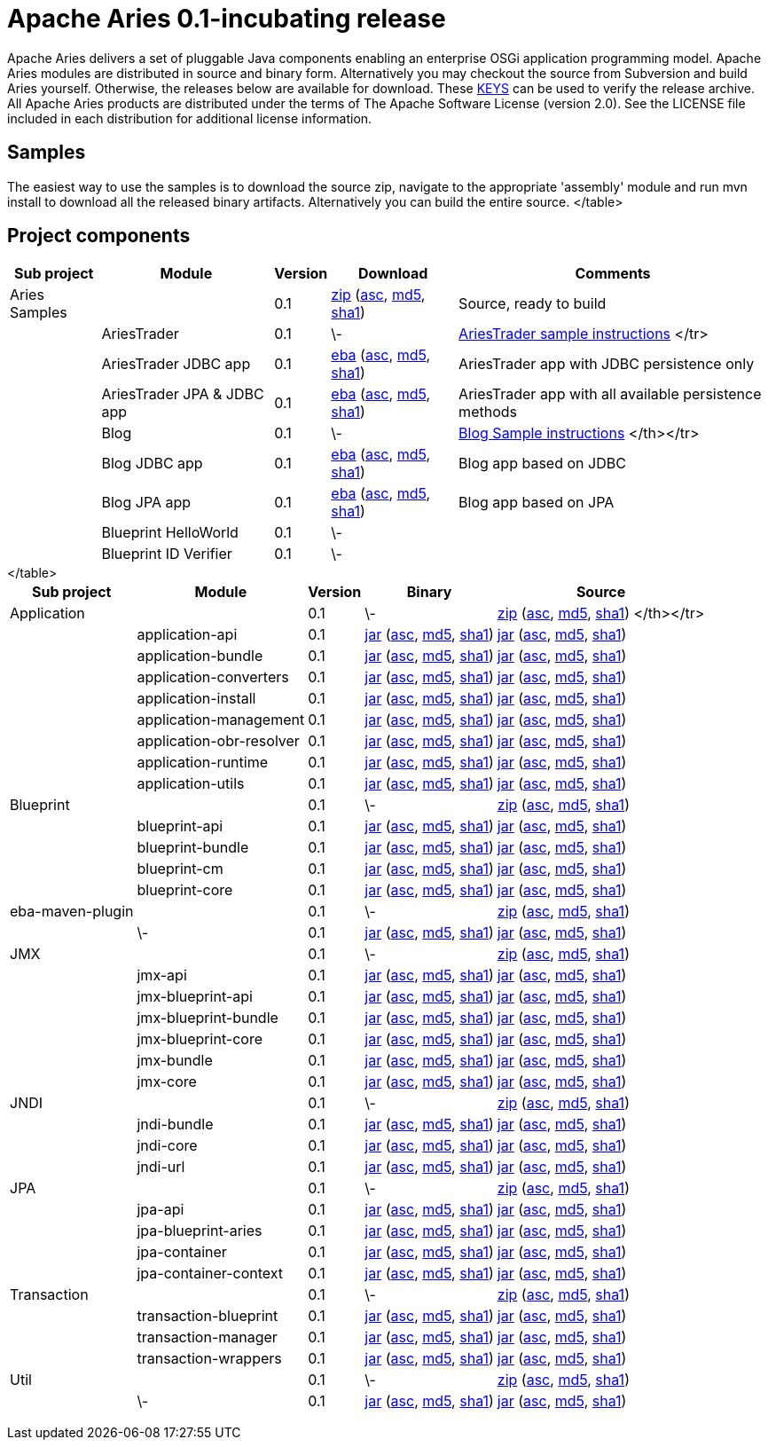 = Apache Aries 0.1-incubating release

Apache Aries delivers a set of pluggable Java components enabling an enterprise OSGi application programming model.
Apache Aries modules are distributed in source and binary form.
Alternatively you may checkout the source from Subversion and build Aries yourself.
Otherwise, the releases below are available for download.
These http://www.apache.org/dist/incubator/aries/KEYS[KEYS]  can be used to verify the release archive.
All Apache Aries products are distributed under the terms of The Apache Software License (version 2.0).
See the LICENSE file included in each distribution for additional license information.

== Samples

The easiest way to use the samples is to download the source zip, navigate to the appropriate 'assembly' module and run mvn install to download all the released  binary artifacts.
Alternatively you can build the entire source.+++<table class="confluenceTable">++++++<tr>++++++<th class="confluenceTh">+++Sub project+++</th>++++++<th class="confluenceTh">+++Module+++</th>++++++<th class="confluenceTh">+++Version+++</th>++++++<th class="confluenceTh">+++Download+++</th>++++++<th class="confluenceTh">+++Comments+++</th>++++++</tr>+++
+++<tr>++++++<td class="confluenceTd">+++Aries Samples+++</td>++++++<td class="confluenceTd">++++++</td>++++++<td class="confluenceTd">+++0.1+++</td>++++++<td class="confluenceTd">++++++<a href="http://archive.apache.org/dist/incubator/aries/samples-0.1-incubating-source-release.zip">+++zip+++</a>+++ (+++<a href="http://archive.apache.org/dist/incubator/aries/samples-0.1-incubating-source-release.zip.asc">+++asc+++</a>+++, +++<a href="http://archive.apache.org/dist/incubator/aries/samples-0.1-incubating-source-release.zip.md5">+++md5+++</a>+++, +++<a href="http://archive.apache.org/dist/incubator/aries/samples-0.1-incubating-source-release.zip.sha1">+++sha1+++</a>+++)+++</td>++++++<td class="confluenceTd">+++Source, ready to build+++</td>++++++</tr>+++
+++<tr>++++++<td class="confluenceTd">++++++</td>++++++<td class="confluenceTd">+++AriesTrader+++</td>++++++<td class="confluenceTd">+++0.1+++</td>++++++<td class="confluenceTd">+++\-+++</td>++++++<td class="confluenceTd">++++++<a href="/downloads/archived-releases/0.1-incubating/ariestrader-0.1-incubating.html">+++AriesTrader sample instructions+++</a>+++
</tr>
+++<tr>++++++<td class="confluenceTd">++++++</td>++++++<td class="confluenceTd">+++AriesTrader JDBC app+++</td>++++++<td class="confluenceTd">+++0.1+++</td>++++++<td class="confluenceTd">++++++<a href="http://archive.apache.org/dist/incubator/aries/org.apache.aries.samples.ariestrader.jdbc-0.1-incubating.eba">+++eba+++</a>+++ (+++<a href="http://archive.apache.org/dist/incubator/aries/org.apache.aries.samples.ariestrader.jdbc-0.1-incubating.eba.asc">+++asc+++</a>+++, +++<a href="http://archive.apache.org/dist/incubator/aries/org.apache.aries.samples.ariestrader.jdbc-0.1-incubating.eba.md5">+++md5+++</a>+++, +++<a href="http://archive.apache.org/dist/incubator/aries/org.apache.aries.samples.ariestrader.jdbc-0.1-incubating.eba.sha1">+++sha1+++</a>+++)+++</td>++++++<td class="confluenceTd">+++AriesTrader app with JDBC persistence only+++</td>++++++</tr>+++
+++<tr>++++++<td class="confluenceTd">++++++</td>++++++<td class="confluenceTd">+++AriesTrader JPA & JDBC app+++</td>++++++<td class="confluenceTd">+++0.1+++</td>++++++<td class="confluenceTd">++++++<a href="http://archive.apache.org/dist/incubator/aries/org.apache.aries.samples.ariestrader.all-0.1-incubating.eba">+++eba+++</a>+++ (+++<a href="http://archive.apache.org/dist/incubator/aries/org.apache.aries.samples.ariestrader.all-0.1-incubating.eba.asc">+++asc+++</a>+++, +++<a href="http://archive.apache.org/dist/incubator/aries/org.apache.aries.samples.ariestrader.all-0.1-incubating.eba.md5">+++md5+++</a>+++, +++<a href="http://archive.apache.org/dist/incubator/aries/org.apache.aries.samples.ariestrader.all-0.1-incubating.eba.sha1">+++sha1+++</a>+++)+++</td>++++++<td class="confluenceTd">+++AriesTrader app with all available persistence methods+++</td>++++++</tr>+++
+++<tr>++++++<td class="confluenceTd">++++++</td>++++++<td class="confluenceTd">+++Blog+++</td>++++++<td class="confluenceTd">+++0.1+++</td>++++++<td class="confluenceTd">+++\-+++</td>++++++<td class="confluenceTd">++++++<a href="/downloads/archived-releases/0.1-incubating/blogsample-0.1-incubating.html">+++Blog Sample instructions+++</a>+++
 </th></tr>
+++<tr>++++++<td class="confluenceTd">++++++</td>++++++<td class="confluenceTd">+++Blog JDBC app+++</td>++++++<td class="confluenceTd">+++0.1+++</td>++++++<td class="confluenceTd">++++++<a href="http://archive.apache.org/dist/incubator/aries/org.apache.aries.samples.blog.jdbc.eba-0.1-incubating.eba">+++eba+++</a>+++ (+++<a href="http://archive.apache.org/dist/incubator/aries/org.apache.aries.samples.blog.jdbc.eba-0.1-incubating.eba.asc">+++asc+++</a>+++, +++<a href="http://archive.apache.org/dist/incubator/aries/org.apache.aries.samples.blog.jdbc.eba-0.1-incubating.eba.md5">+++md5+++</a>+++, +++<a href="http://archive.apache.org/dist/incubator/aries/org.apache.aries.samples.blog.jdbc.eba-0.1-incubating.eba.sha1">+++sha1+++</a>+++)+++</td>++++++<td class="confluenceTd">+++Blog app based on JDBC+++</td>++++++</tr>+++
+++<tr>++++++<td class="confluenceTd">++++++</td>++++++<td class="confluenceTd">+++Blog JPA app+++</td>++++++<td class="confluenceTd">+++0.1+++</td>++++++<td class="confluenceTd">++++++<a href="http://archive.apache.org/dist/incubator/aries/org.apache.aries.samples.blog.jpa.eba-0.1-incubating.eba">+++eba+++</a>+++ (+++<a href="http://archive.apache.org/dist/incubator/aries/org.apache.aries.samples.blog.jpa.eba-0.1-incubating.eba.asc">+++asc+++</a>+++, +++<a href="http://archive.apache.org/dist/incubator/aries/org.apache.aries.samples.blog.jpa.eba-0.1-incubating.eba.md5">+++md5+++</a>+++, +++<a href="http://archive.apache.org/dist/incubator/aries/org.apache.aries.samples.blog.jpa.eba-0.1-incubating.eba.sha1">+++sha1+++</a>+++)+++</td>++++++<td class="confluenceTd">+++Blog app based on JPA+++</td>++++++</tr>+++
+++<tr>++++++<td class="confluenceTd">++++++</td>++++++<td class="confluenceTd">+++Blueprint HelloWorld+++</td>++++++<td class="confluenceTd">+++0.1+++</td>++++++<td class="confluenceTd">+++\-+++</td>++++++<td class="confluenceTd">++++++</td>++++++</tr>+++
+++<tr>++++++<td class="confluenceTd">++++++</td>++++++<td class="confluenceTd">+++Blueprint ID Verifier+++</td>++++++<td class="confluenceTd">+++0.1+++</td>++++++<td class="confluenceTd">+++\-+++</td>++++++<td class="confluenceTd">++++++</td>++++++</tr>+++
</table>

== Project components

+++<table class="confluenceTable">++++++<tr>++++++<th class="confluenceTh">+++Sub project+++</th>++++++<th class="confluenceTh">+++Module+++</th>++++++<th class="confluenceTh">+++Version+++</th>++++++<th class="confluenceTh">+++Binary+++</th>++++++<th class="confluenceTh">+++Source+++</th>++++++</tr>+++
+++<tr>++++++<td class="confluenceTd">+++Application+++</td>++++++<td class="confluenceTd">++++++</td>++++++<td class="confluenceTd">+++0.1+++</td>++++++<td class="confluenceTd">+++\-+++</td>++++++<td class="confluenceTd">++++++<a href="http://archive.apache.org/dist/incubator/aries/application-0.1-incubating-source-release.zip">+++zip+++</a>+++ (+++<a href="http://archive.apache.org/dist/incubator/aries/application-0.1-incubating-source-release.zip.asc">+++asc+++</a>+++, +++<a href="http://archive.apache.org/dist/incubator/aries/application-0.1-incubating-source-release.zip.md5">+++md5+++</a>+++, +++<a href="http://archive.apache.org/dist/incubator/aries/application-0.1-incubating-source-release.zip.sha1">+++sha1+++</a>+++)
</th></tr>
+++<tr>++++++<td class="confluenceTd">++++++</td>++++++<td class="confluenceTd">+++application-api+++</td>++++++<td class="confluenceTd">+++0.1+++</td>++++++<td class="confluenceTd">++++++<a href="http://archive.apache.org/dist/incubator/aries/org.apache.aries.application.api-0.1-incubating.jar">+++jar+++</a>+++ (+++<a href="http://archive.apache.org/dist/incubator/aries/org.apache.aries.application.api-0.1-incubating.jar.asc">+++asc+++</a>+++, +++<a href="http://archive.apache.org/dist/incubator/aries/org.apache.aries.application.api-0.1-incubating.jar.md5">+++md5+++</a>+++, +++<a href="http://archive.apache.org/dist/incubator/aries/org.apache.aries.application.api-0.1-incubating.jar.sha1">+++sha1+++</a>+++)+++</td>++++++<td class="confluenceTd">++++++<a href="http://archive.apache.org/dist/incubator/aries/org.apache.aries.application.api-0.1-incubating-sources.jar">+++jar+++</a>+++ (+++<a href="http://archive.apache.org/dist/incubator/aries/org.apache.aries.application.api-0.1-incubating-sources.jar.asc">+++asc+++</a>+++, +++<a href="http://archive.apache.org/dist/incubator/aries/org.apache.aries.application.api-0.1-incubating-sources.jar.md5">+++md5+++</a>+++, +++<a href="http://archive.apache.org/dist/incubator/aries/org.apache.aries.application.api-0.1-incubating-sources.jar.sha1">+++sha1+++</a>+++)+++</td>++++++</tr>+++
+++<tr>++++++<td class="confluenceTd">++++++</td>++++++<td class="confluenceTd">+++application-bundle+++</td>++++++<td class="confluenceTd">+++0.1+++</td>++++++<td class="confluenceTd">++++++<a href="http://archive.apache.org/dist/incubator/aries/org.apache.aries.application-0.1-incubating.jar">+++jar+++</a>+++ (+++<a href="http://archive.apache.org/dist/incubator/aries/org.apache.aries.application-0.1-incubating.jar.asc">+++asc+++</a>+++, +++<a href="http://archive.apache.org/dist/incubator/aries/org.apache.aries.application-0.1-incubating.jar.md5">+++md5+++</a>+++, +++<a href="http://archive.apache.org/dist/incubator/aries/org.apache.aries.application-0.1-incubating.jar.sha1">+++sha1+++</a>+++)+++</td>++++++<td class="confluenceTd">++++++<a href="http://archive.apache.org/dist/incubator/aries/org.apache.aries.application-0.1-incubating-sources.jar">+++jar+++</a>+++ (+++<a href="http://archive.apache.org/dist/incubator/aries/org.apache.aries.application-0.1-incubating-sources.jar.asc">+++asc+++</a>+++, +++<a href="http://archive.apache.org/dist/incubator/aries/org.apache.aries.application-0.1-incubating-sources.jar.md5">+++md5+++</a>+++, +++<a href="http://archive.apache.org/dist/incubator/aries/org.apache.aries.application-0.1-incubating-sources.jar.sha1">+++sha1+++</a>+++)+++</td>++++++</tr>+++
+++<tr>++++++<td class="confluenceTd">++++++</td>++++++<td class="confluenceTd">+++application-converters+++</td>++++++<td class="confluenceTd">+++0.1+++</td>++++++<td class="confluenceTd">++++++<a href="http://archive.apache.org/dist/incubator/aries/org.apache.aries.application.converters-0.1-incubating.jar">+++jar+++</a>+++ (+++<a href="http://archive.apache.org/dist/incubator/aries/org.apache.aries.application.converters-0.1-incubating.jar.asc">+++asc+++</a>+++, +++<a href="http://archive.apache.org/dist/incubator/aries/org.apache.aries.application.converters-0.1-incubating.jar.md5">+++md5+++</a>+++, +++<a href="http://archive.apache.org/dist/incubator/aries/org.apache.aries.application.converters-0.1-incubating.jar.sha1">+++sha1+++</a>+++)+++</td>++++++<td class="confluenceTd">++++++<a href="http://archive.apache.org/dist/incubator/aries/org.apache.aries.application.converters-0.1-incubating-sources.jar">+++jar+++</a>+++ (+++<a href="http://archive.apache.org/dist/incubator/aries/org.apache.aries.application.converters-0.1-incubating-sources.jar.asc">+++asc+++</a>+++, +++<a href="http://archive.apache.org/dist/incubator/aries/org.apache.aries.application.converters-0.1-incubating-sources.jar.md5">+++md5+++</a>+++, +++<a href="http://archive.apache.org/dist/incubator/aries/org.apache.aries.application.converters-0.1-incubating-sources.jar.sha1">+++sha1+++</a>+++)+++</td>++++++</tr>+++
+++<tr>++++++<td class="confluenceTd">++++++</td>++++++<td class="confluenceTd">+++application-install+++</td>++++++<td class="confluenceTd">+++0.1+++</td>++++++<td class="confluenceTd">++++++<a href="http://archive.apache.org/dist/incubator/aries/org.apache.aries.application.install-0.1-incubating.jar">+++jar+++</a>+++ (+++<a href="http://archive.apache.org/dist/incubator/aries/org.apache.aries.application.install-0.1-incubating.jar.asc">+++asc+++</a>+++, +++<a href="http://archive.apache.org/dist/incubator/aries/org.apache.aries.application.install-0.1-incubating.jar.md5">+++md5+++</a>+++, +++<a href="http://archive.apache.org/dist/incubator/aries/org.apache.aries.application.install-0.1-incubating.jar.sha1">+++sha1+++</a>+++)+++</td>++++++<td class="confluenceTd">++++++<a href="http://archive.apache.org/dist/incubator/aries/org.apache.aries.application.install-0.1-incubating-sources.jar">+++jar+++</a>+++ (+++<a href="http://archive.apache.org/dist/incubator/aries/org.apache.aries.application.install-0.1-incubating-sources.jar.asc">+++asc+++</a>+++, +++<a href="http://archive.apache.org/dist/incubator/aries/org.apache.aries.application.install-0.1-incubating-sources.jar.md5">+++md5+++</a>+++, +++<a href="http://archive.apache.org/dist/incubator/aries/org.apache.aries.application.install-0.1-incubating-sources.jar.sha1">+++sha1+++</a>+++)+++</td>++++++</tr>+++
+++<tr>++++++<td class="confluenceTd">++++++</td>++++++<td class="confluenceTd">+++application-management+++</td>++++++<td class="confluenceTd">+++0.1+++</td>++++++<td class="confluenceTd">++++++<a href="http://archive.apache.org/dist/incubator/aries/org.apache.aries.application.management-0.1-incubating.jar">+++jar+++</a>+++ (+++<a href="http://archive.apache.org/dist/incubator/aries/org.apache.aries.application.management-0.1-incubating.jar.asc">+++asc+++</a>+++, +++<a href="http://archive.apache.org/dist/incubator/aries/org.apache.aries.application.management-0.1-incubating.jar.md5">+++md5+++</a>+++, +++<a href="http://archive.apache.org/dist/incubator/aries/org.apache.aries.application.management-0.1-incubating.jar.sha1">+++sha1+++</a>+++)+++</td>++++++<td class="confluenceTd">++++++<a href="http://archive.apache.org/dist/incubator/aries/org.apache.aries.application.management-0.1-incubating-sources.jar">+++jar+++</a>+++ (+++<a href="http://archive.apache.org/dist/incubator/aries/org.apache.aries.application.management-0.1-incubating-sources.jar.asc">+++asc+++</a>+++, +++<a href="http://archive.apache.org/dist/incubator/aries/org.apache.aries.application.management-0.1-incubating-sources.jar.md5">+++md5+++</a>+++, +++<a href="http://archive.apache.org/dist/incubator/aries/org.apache.aries.application.management-0.1-incubating-sources.jar.sha1">+++sha1+++</a>+++)+++</td>++++++</tr>+++
+++<tr>++++++<td class="confluenceTd">++++++</td>++++++<td class="confluenceTd">+++application-obr-resolver+++</td>++++++<td class="confluenceTd">+++0.1+++</td>++++++<td class="confluenceTd">++++++<a href="http://archive.apache.org/dist/incubator/aries/org.apache.aries.application.resolver.obr-0.1-incubating.jar">+++jar+++</a>+++ (+++<a href="http://archive.apache.org/dist/incubator/aries/org.apache.aries.application.resolver.obr-0.1-incubating.jar.asc">+++asc+++</a>+++, +++<a href="http://archive.apache.org/dist/incubator/aries/org.apache.aries.application.resolver.obr-0.1-incubating.jar.md5">+++md5+++</a>+++, +++<a href="http://archive.apache.org/dist/incubator/aries/org.apache.aries.application.resolver.obr-0.1-incubating.jar.sha1">+++sha1+++</a>+++)+++</td>++++++<td class="confluenceTd">++++++<a href="http://archive.apache.org/dist/incubator/aries/org.apache.aries.application.resolver.obr-0.1-incubating-sources.jar">+++jar+++</a>+++ (+++<a href="http://archive.apache.org/dist/incubator/aries/org.apache.aries.application.resolver.obr-0.1-incubating-sources.jar.asc">+++asc+++</a>+++, +++<a href="http://archive.apache.org/dist/incubator/aries/org.apache.aries.application.resolver.obr-0.1-incubating-sources.jar.md5">+++md5+++</a>+++, +++<a href="http://archive.apache.org/dist/incubator/aries/org.apache.aries.application.resolver.obr-0.1-incubating-sources.jar.sha1">+++sha1+++</a>+++)+++</td>++++++</tr>+++
+++<tr>++++++<td class="confluenceTd">++++++</td>++++++<td class="confluenceTd">+++application-runtime+++</td>++++++<td class="confluenceTd">+++0.1+++</td>++++++<td class="confluenceTd">++++++<a href="http://archive.apache.org/dist/incubator/aries/org.apache.aries.application.runtime-0.1-incubating.jar">+++jar+++</a>+++ (+++<a href="http://archive.apache.org/dist/incubator/aries/org.apache.aries.application.runtime-0.1-incubating.jar.asc">+++asc+++</a>+++, +++<a href="http://archive.apache.org/dist/incubator/aries/org.apache.aries.application.runtime-0.1-incubating.jar.md5">+++md5+++</a>+++, +++<a href="http://archive.apache.org/dist/incubator/aries/org.apache.aries.application.runtime-0.1-incubating.jar.sha1">+++sha1+++</a>+++)+++</td>++++++<td class="confluenceTd">++++++<a href="http://archive.apache.org/dist/incubator/aries/org.apache.aries.application.runtime-0.1-incubating-sources.jar">+++jar+++</a>+++ (+++<a href="http://archive.apache.org/dist/incubator/aries/org.apache.aries.application.runtime-0.1-incubating-sources.jar.asc">+++asc+++</a>+++, +++<a href="http://archive.apache.org/dist/incubator/aries/org.apache.aries.application.runtime-0.1-incubating-sources.jar.md5">+++md5+++</a>+++, +++<a href="http://archive.apache.org/dist/incubator/aries/org.apache.aries.application.runtime-0.1-incubating-sources.jar.sha1">+++sha1+++</a>+++)+++</td>++++++</tr>+++
+++<tr>++++++<td class="confluenceTd">++++++</td>++++++<td class="confluenceTd">+++application-utils+++</td>++++++<td class="confluenceTd">+++0.1+++</td>++++++<td class="confluenceTd">++++++<a href="http://archive.apache.org/dist/incubator/aries/org.apache.aries.application.utils-0.1-incubating.jar">+++jar+++</a>+++ (+++<a href="http://archive.apache.org/dist/incubator/aries/org.apache.aries.application.utils-0.1-incubating.jar.asc">+++asc+++</a>+++, +++<a href="http://archive.apache.org/dist/incubator/aries/org.apache.aries.application.utils-0.1-incubating.jar.md5">+++md5+++</a>+++, +++<a href="http://archive.apache.org/dist/incubator/aries/org.apache.aries.application.utils-0.1-incubating.jar.sha1">+++sha1+++</a>+++)+++</td>++++++<td class="confluenceTd">++++++<a href="http://archive.apache.org/dist/incubator/aries/org.apache.aries.application.utils-0.1-incubating-sources.jar">+++jar+++</a>+++ (+++<a href="http://archive.apache.org/dist/incubator/aries/org.apache.aries.application.utils-0.1-incubating-sources.jar.asc">+++asc+++</a>+++, +++<a href="http://archive.apache.org/dist/incubator/aries/org.apache.aries.application.utils-0.1-incubating-sources.jar.md5">+++md5+++</a>+++, +++<a href="http://archive.apache.org/dist/incubator/aries/org.apache.aries.application.utils-0.1-incubating-sources.jar.sha1">+++sha1+++</a>+++)+++</td>++++++</tr>+++
+++<tr>++++++<td class="confluenceTd">+++Blueprint+++</td>++++++<td class="confluenceTd">++++++</td>++++++<td class="confluenceTd">+++0.1+++</td>++++++<td class="confluenceTd">+++\-+++</td>++++++<td class="confluenceTd">++++++<a href="http://archive.apache.org/dist/incubator/aries/blueprint-0.1-incubating-source-release.zip">+++zip+++</a>+++ (+++<a href="http://archive.apache.org/dist/incubator/aries/blueprint-0.1-incubating-source-release.zip.asc">+++asc+++</a>+++, +++<a href="http://archive.apache.org/dist/incubator/aries/blueprint-0.1-incubating-source-release.zip.md5">+++md5+++</a>+++, +++<a href="http://archive.apache.org/dist/incubator/aries/blueprint-0.1-incubating-source-release.zip.sha1">+++sha1+++</a>+++)+++</td>++++++</tr>+++
+++<tr>++++++<td class="confluenceTd">++++++</td>++++++<td class="confluenceTd">+++blueprint-api+++</td>++++++<td class="confluenceTd">+++0.1+++</td>++++++<td class="confluenceTd">++++++<a href="http://archive.apache.org/dist/incubator/aries/org.apache.aries.blueprint.api-0.1-incubating.jar">+++jar+++</a>+++ (+++<a href="http://archive.apache.org/dist/incubator/aries/org.apache.aries.blueprint.api-0.1-incubating.jar.asc">+++asc+++</a>+++, +++<a href="http://archive.apache.org/dist/incubator/aries/org.apache.aries.blueprint.api-0.1-incubating.jar.md5">+++md5+++</a>+++, +++<a href="http://archive.apache.org/dist/incubator/aries/org.apache.aries.blueprint.api-0.1-incubating.jar.sha1">+++sha1+++</a>+++)+++</td>++++++<td class="confluenceTd">++++++<a href="http://archive.apache.org/dist/incubator/aries/org.apache.aries.blueprint.api-0.1-incubating-sources.jar">+++jar+++</a>+++ (+++<a href="http://archive.apache.org/dist/incubator/aries/org.apache.aries.blueprint.api-0.1-incubating-sources.jar.asc">+++asc+++</a>+++, +++<a href="http://archive.apache.org/dist/incubator/aries/org.apache.aries.blueprint.api-0.1-incubating-sources.jar.md5">+++md5+++</a>+++, +++<a href="http://archive.apache.org/dist/incubator/aries/org.apache.aries.blueprint.api-0.1-incubating-sources.jar.sha1">+++sha1+++</a>+++)+++</td>++++++</tr>+++
+++<tr>++++++<td class="confluenceTd">++++++</td>++++++<td class="confluenceTd">+++blueprint-bundle+++</td>++++++<td class="confluenceTd">+++0.1+++</td>++++++<td class="confluenceTd">++++++<a href="http://archive.apache.org/dist/incubator/aries/org.apache.aries.blueprint-0.1-incubating.jar">+++jar+++</a>+++ (+++<a href="http://archive.apache.org/dist/incubator/aries/org.apache.aries.blueprint-0.1-incubating.jar.asc">+++asc+++</a>+++, +++<a href="http://archive.apache.org/dist/incubator/aries/org.apache.aries.blueprint-0.1-incubating.jar.md5">+++md5+++</a>+++, +++<a href="http://archive.apache.org/dist/incubator/aries/org.apache.aries.blueprint-0.1-incubating.jar.sha1">+++sha1+++</a>+++)+++</td>++++++<td class="confluenceTd">++++++<a href="http://archive.apache.org/dist/incubator/aries/org.apache.aries.blueprint-0.1-incubating-sources.jar">+++jar+++</a>+++ (+++<a href="http://archive.apache.org/dist/incubator/aries/org.apache.aries.blueprint-0.1-incubating-sources.jar.asc">+++asc+++</a>+++, +++<a href="http://archive.apache.org/dist/incubator/aries/org.apache.aries.blueprint-0.1-incubating-sources.jar.md5">+++md5+++</a>+++, +++<a href="http://archive.apache.org/dist/incubator/aries/org.apache.aries.blueprint-0.1-incubating-sources.jar.sha1">+++sha1+++</a>+++)+++</td>++++++</tr>+++
+++<tr>++++++<td class="confluenceTd">++++++</td>++++++<td class="confluenceTd">+++blueprint-cm+++</td>++++++<td class="confluenceTd">+++0.1+++</td>++++++<td class="confluenceTd">++++++<a href="http://archive.apache.org/dist/incubator/aries/org.apache.aries.blueprint.cm-0.1-incubating.jar">+++jar+++</a>+++ (+++<a href="http://archive.apache.org/dist/incubator/aries/org.apache.aries.blueprint.cm-0.1-incubating.jar.asc">+++asc+++</a>+++, +++<a href="http://archive.apache.org/dist/incubator/aries/org.apache.aries.blueprint.cm-0.1-incubating.jar.md5">+++md5+++</a>+++, +++<a href="http://archive.apache.org/dist/incubator/aries/org.apache.aries.blueprint.cm-0.1-incubating.jar.sha1">+++sha1+++</a>+++)+++</td>++++++<td class="confluenceTd">++++++<a href="http://archive.apache.org/dist/incubator/aries/org.apache.aries.blueprint.cm-0.1-incubating-sources.jar">+++jar+++</a>+++ (+++<a href="http://archive.apache.org/dist/incubator/aries/org.apache.aries.blueprint.cm-0.1-incubating-sources.jar.asc">+++asc+++</a>+++, +++<a href="http://archive.apache.org/dist/incubator/aries/org.apache.aries.blueprint.cm-0.1-incubating-sources.jar.md5">+++md5+++</a>+++, +++<a href="http://archive.apache.org/dist/incubator/aries/org.apache.aries.blueprint.cm-0.1-incubating-sources.jar.sha1">+++sha1+++</a>+++)+++</td>++++++</tr>+++
+++<tr>++++++<td class="confluenceTd">++++++</td>++++++<td class="confluenceTd">+++blueprint-core+++</td>++++++<td class="confluenceTd">+++0.1+++</td>++++++<td class="confluenceTd">++++++<a href="http://archive.apache.org/dist/incubator/aries/org.apache.aries.blueprint.core-0.1-incubating.jar">+++jar+++</a>+++ (+++<a href="http://archive.apache.org/dist/incubator/aries/org.apache.aries.blueprint.core-0.1-incubating.jar.asc">+++asc+++</a>+++, +++<a href="http://archive.apache.org/dist/incubator/aries/org.apache.aries.blueprint.core-0.1-incubating.jar.md5">+++md5+++</a>+++, +++<a href="http://archive.apache.org/dist/incubator/aries/org.apache.aries.blueprint.core-0.1-incubating.jar.sha1">+++sha1+++</a>+++)+++</td>++++++<td class="confluenceTd">++++++<a href="http://archive.apache.org/dist/incubator/aries/org.apache.aries.blueprint.core-0.1-incubating-sources.jar">+++jar+++</a>+++ (+++<a href="http://archive.apache.org/dist/incubator/aries/org.apache.aries.blueprint.core-0.1-incubating-sources.jar.asc">+++asc+++</a>+++, +++<a href="http://archive.apache.org/dist/incubator/aries/org.apache.aries.blueprint.core-0.1-incubating-sources.jar.md5">+++md5+++</a>+++, +++<a href="http://archive.apache.org/dist/incubator/aries/org.apache.aries.blueprint.core-0.1-incubating-sources.jar.sha1">+++sha1+++</a>+++)+++</td>++++++</tr>+++
+++<tr>++++++<td class="confluenceTd">+++eba-maven-plugin+++</td>++++++<td class="confluenceTd">++++++</td>++++++<td class="confluenceTd">+++0.1+++</td>++++++<td class="confluenceTd">+++\-+++</td>++++++<td class="confluenceTd">++++++<a href="http://archive.apache.org/dist/incubator/aries/eba-maven-plugin-0.1-incubating-source-release.zip">+++zip+++</a>+++ (+++<a href="http://archive.apache.org/dist/incubator/aries/eba-maven-plugin-0.1-incubating-source-release.zip.asc">+++asc+++</a>+++, +++<a href="http://archive.apache.org/dist/incubator/aries/eba-maven-plugin-0.1-incubating-source-release.zip.md5">+++md5+++</a>+++, +++<a href="http://archive.apache.org/dist/incubator/aries/eba-maven-plugin-0.1-incubating-source-release.zip.sha1">+++sha1+++</a>+++)+++</td>++++++</tr>+++
+++<tr>++++++<td class="confluenceTd">++++++</td>++++++<td class="confluenceTd">+++\-+++</td>++++++<td class="confluenceTd">+++0.1+++</td>++++++<td class="confluenceTd">++++++<a href="http://archive.apache.org/dist/incubator/aries/eba-maven-plugin-0.1-incubating.jar">+++jar+++</a>+++ (+++<a href="http://archive.apache.org/dist/incubator/aries/eba-maven-plugin-0.1-incubating.jar.asc">+++asc+++</a>+++, +++<a href="http://archive.apache.org/dist/incubator/aries/eba-maven-plugin-0.1-incubating.jar.md5">+++md5+++</a>+++, +++<a href="http://archive.apache.org/dist/incubator/aries/eba-maven-plugin-0.1-incubating.jar.sha1">+++sha1+++</a>+++)+++</td>++++++<td class="confluenceTd">++++++<a href="http://archive.apache.org/dist/incubator/aries/eba-maven-plugin-0.1-incubating-sources.jar">+++jar+++</a>+++ (+++<a href="http://archive.apache.org/dist/incubator/aries/eba-maven-plugin-0.1-incubating-sources.jar.asc">+++asc+++</a>+++, +++<a href="http://archive.apache.org/dist/incubator/aries/eba-maven-plugin-0.1-incubating-sources.jar.md5">+++md5+++</a>+++, +++<a href="http://archive.apache.org/dist/incubator/aries/eba-maven-plugin-0.1-incubating-sources.jar.sha1">+++sha1+++</a>+++)+++</td>++++++</tr>+++
+++<tr>++++++<td class="confluenceTd">+++JMX+++</td>++++++<td class="confluenceTd">++++++</td>++++++<td class="confluenceTd">+++0.1+++</td>++++++<td class="confluenceTd">+++\-+++</td>++++++<td class="confluenceTd">++++++<a href="http://archive.apache.org/dist/incubator/aries/jmx-0.1-incubating-source-release.zip">+++zip+++</a>+++ (+++<a href="http://archive.apache.org/dist/incubator/aries/jmx-0.1-incubating-source-release.zip.asc">+++asc+++</a>+++, +++<a href="http://archive.apache.org/dist/incubator/aries/jmx-0.1-incubating-source-release.zip.md5">+++md5+++</a>+++, +++<a href="http://archive.apache.org/dist/incubator/aries/jmx-0.1-incubating-source-release.zip.sha1">+++sha1+++</a>+++)+++</td>++++++</tr>+++
+++<tr>++++++<td class="confluenceTd">++++++</td>++++++<td class="confluenceTd">+++jmx-api+++</td>++++++<td class="confluenceTd">+++0.1+++</td>++++++<td class="confluenceTd">++++++<a href="http://archive.apache.org/dist/incubator/aries/org.apache.aries.jmx.api-0.1-incubating.jar">+++jar+++</a>+++ (+++<a href="http://archive.apache.org/dist/incubator/aries/org.apache.aries.jmx.api-0.1-incubating.jar.asc">+++asc+++</a>+++, +++<a href="http://archive.apache.org/dist/incubator/aries/org.apache.aries.jmx.api-0.1-incubating.jar.md5">+++md5+++</a>+++, +++<a href="http://archive.apache.org/dist/incubator/aries/org.apache.aries.jmx.api-0.1-incubating.jar.sha1">+++sha1+++</a>+++)+++</td>++++++<td class="confluenceTd">++++++<a href="http://archive.apache.org/dist/incubator/aries/org.apache.aries.jmx.api-0.1-incubating-sources.jar">+++jar+++</a>+++ (+++<a href="http://archive.apache.org/dist/incubator/aries/org.apache.aries.jmx.api-0.1-incubating-sources.jar.asc">+++asc+++</a>+++, +++<a href="http://archive.apache.org/dist/incubator/aries/org.apache.aries.jmx.api-0.1-incubating-sources.jar.md5">+++md5+++</a>+++, +++<a href="http://archive.apache.org/dist/incubator/aries/org.apache.aries.jmx.api-0.1-incubating-sources.jar.sha1">+++sha1+++</a>+++)+++</td>++++++</tr>+++
+++<tr>++++++<td class="confluenceTd">++++++</td>++++++<td class="confluenceTd">+++jmx-blueprint-api+++</td>++++++<td class="confluenceTd">+++0.1+++</td>++++++<td class="confluenceTd">++++++<a href="http://archive.apache.org/dist/incubator/aries/org.apache.aries.jmx.blueprint.api-0.1-incubating.jar">+++jar+++</a>+++ (+++<a href="http://archive.apache.org/dist/incubator/aries/org.apache.aries.jmx.blueprint.api-0.1-incubating.jar.asc">+++asc+++</a>+++, +++<a href="http://archive.apache.org/dist/incubator/aries/org.apache.aries.jmx.blueprint.api-0.1-incubating.jar.md5">+++md5+++</a>+++, +++<a href="http://archive.apache.org/dist/incubator/aries/org.apache.aries.jmx.blueprint.api-0.1-incubating.jar.sha1">+++sha1+++</a>+++)+++</td>++++++<td class="confluenceTd">++++++<a href="http://archive.apache.org/dist/incubator/aries/org.apache.aries.jmx.blueprint.api-0.1-incubating-sources.jar">+++jar+++</a>+++ (+++<a href="http://archive.apache.org/dist/incubator/aries/org.apache.aries.jmx.blueprint.api-0.1-incubating-sources.jar.asc">+++asc+++</a>+++, +++<a href="http://archive.apache.org/dist/incubator/aries/org.apache.aries.jmx.blueprint.api-0.1-incubating-sources.jar.md5">+++md5+++</a>+++, +++<a href="http://archive.apache.org/dist/incubator/aries/org.apache.aries.jmx.blueprint.api-0.1-incubating-sources.jar.sha1">+++sha1+++</a>+++)+++</td>++++++</tr>+++
+++<tr>++++++<td class="confluenceTd">++++++</td>++++++<td class="confluenceTd">+++jmx-blueprint-bundle+++</td>++++++<td class="confluenceTd">+++0.1+++</td>++++++<td class="confluenceTd">++++++<a href="http://archive.apache.org/dist/incubator/aries/org.apache.aries.jmx.blueprint-0.1-incubating.jar">+++jar+++</a>+++ (+++<a href="http://archive.apache.org/dist/incubator/aries/org.apache.aries.jmx.blueprint-0.1-incubating.jar.asc">+++asc+++</a>+++, +++<a href="http://archive.apache.org/dist/incubator/aries/org.apache.aries.jmx.blueprint-0.1-incubating.jar.md5">+++md5+++</a>+++, +++<a href="http://archive.apache.org/dist/incubator/aries/org.apache.aries.jmx.blueprint-0.1-incubating.jar.sha1">+++sha1+++</a>+++)+++</td>++++++<td class="confluenceTd">++++++<a href="http://archive.apache.org/dist/incubator/aries/org.apache.aries.jmx.blueprint-0.1-incubating-sources.jar">+++jar+++</a>+++ (+++<a href="http://archive.apache.org/dist/incubator/aries/org.apache.aries.jmx.blueprint-0.1-incubating-sources.jar.asc">+++asc+++</a>+++, +++<a href="http://archive.apache.org/dist/incubator/aries/org.apache.aries.jmx.blueprint-0.1-incubating-sources.jar.md5">+++md5+++</a>+++, +++<a href="http://archive.apache.org/dist/incubator/aries/org.apache.aries.jmx.blueprint-0.1-incubating-sources.jar.sha1">+++sha1+++</a>+++)+++</td>++++++</tr>+++
+++<tr>++++++<td class="confluenceTd">++++++</td>++++++<td class="confluenceTd">+++jmx-blueprint-core+++</td>++++++<td class="confluenceTd">+++0.1+++</td>++++++<td class="confluenceTd">++++++<a href="http://archive.apache.org/dist/incubator/aries/org.apache.aries.jmx.blueprint.core-0.1-incubating.jar">+++jar+++</a>+++ (+++<a href="http://archive.apache.org/dist/incubator/aries/org.apache.aries.jmx.blueprint.core-0.1-incubating.jar.asc">+++asc+++</a>+++, +++<a href="http://archive.apache.org/dist/incubator/aries/org.apache.aries.jmx.blueprint.core-0.1-incubating.jar.md5">+++md5+++</a>+++, +++<a href="http://archive.apache.org/dist/incubator/aries/org.apache.aries.jmx.blueprint.core-0.1-incubating.jar.sha1">+++sha1+++</a>+++)+++</td>++++++<td class="confluenceTd">++++++<a href="http://archive.apache.org/dist/incubator/aries/org.apache.aries.jmx.blueprint.core-0.1-incubating-sources.jar">+++jar+++</a>+++ (+++<a href="http://archive.apache.org/dist/incubator/aries/org.apache.aries.jmx.blueprint.core-0.1-incubating-sources.jar.asc">+++asc+++</a>+++, +++<a href="http://archive.apache.org/dist/incubator/aries/org.apache.aries.jmx.blueprint.core-0.1-incubating-sources.jar.md5">+++md5+++</a>+++, +++<a href="http://archive.apache.org/dist/incubator/aries/org.apache.aries.jmx.blueprint.core-0.1-incubating-sources.jar.sha1">+++sha1+++</a>+++)+++</td>++++++</tr>+++
+++<tr>++++++<td class="confluenceTd">++++++</td>++++++<td class="confluenceTd">+++jmx-bundle+++</td>++++++<td class="confluenceTd">+++0.1+++</td>++++++<td class="confluenceTd">++++++<a href="http://archive.apache.org/dist/incubator/aries/org.apache.aries.jmx-0.1-incubating.jar">+++jar+++</a>+++ (+++<a href="http://archive.apache.org/dist/incubator/aries/org.apache.aries.jmx-0.1-incubating.jar.asc">+++asc+++</a>+++, +++<a href="http://archive.apache.org/dist/incubator/aries/org.apache.aries.jmx-0.1-incubating.jar.md5">+++md5+++</a>+++, +++<a href="http://archive.apache.org/dist/incubator/aries/org.apache.aries.jmx-0.1-incubating.jar.sha1">+++sha1+++</a>+++)+++</td>++++++<td class="confluenceTd">++++++<a href="http://archive.apache.org/dist/incubator/aries/org.apache.aries.jmx-0.1-incubating-sources.jar">+++jar+++</a>+++ (+++<a href="http://archive.apache.org/dist/incubator/aries/org.apache.aries.jmx-0.1-incubating-sources.jar.asc">+++asc+++</a>+++, +++<a href="http://archive.apache.org/dist/incubator/aries/org.apache.aries.jmx-0.1-incubating-sources.jar.md5">+++md5+++</a>+++, +++<a href="http://archive.apache.org/dist/incubator/aries/org.apache.aries.jmx-0.1-incubating-sources.jar.sha1">+++sha1+++</a>+++)+++</td>++++++</tr>+++
+++<tr>++++++<td class="confluenceTd">++++++</td>++++++<td class="confluenceTd">+++jmx-core+++</td>++++++<td class="confluenceTd">+++0.1+++</td>++++++<td class="confluenceTd">++++++<a href="http://archive.apache.org/dist/incubator/aries/org.apache.aries.jmx.core-0.1-incubating.jar">+++jar+++</a>+++ (+++<a href="http://archive.apache.org/dist/incubator/aries/org.apache.aries.jmx.core-0.1-incubating.jar.asc">+++asc+++</a>+++, +++<a href="http://archive.apache.org/dist/incubator/aries/org.apache.aries.jmx.core-0.1-incubating.jar.md5">+++md5+++</a>+++, +++<a href="http://archive.apache.org/dist/incubator/aries/org.apache.aries.jmx.core-0.1-incubating.jar.sha1">+++sha1+++</a>+++)+++</td>++++++<td class="confluenceTd">++++++<a href="http://archive.apache.org/dist/incubator/aries/org.apache.aries.jmx.core-0.1-incubating-sources.jar">+++jar+++</a>+++ (+++<a href="http://archive.apache.org/dist/incubator/aries/org.apache.aries.jmx.core-0.1-incubating-sources.jar.asc">+++asc+++</a>+++, +++<a href="http://archive.apache.org/dist/incubator/aries/org.apache.aries.jmx.core-0.1-incubating-sources.jar.md5">+++md5+++</a>+++, +++<a href="http://archive.apache.org/dist/incubator/aries/org.apache.aries.jmx.core-0.1-incubating-sources.jar.sha1">+++sha1+++</a>+++)+++</td>++++++</tr>+++
+++<tr>++++++<td class="confluenceTd">+++JNDI+++</td>++++++<td class="confluenceTd">++++++</td>++++++<td class="confluenceTd">+++0.1+++</td>++++++<td class="confluenceTd">+++\-+++</td>++++++<td class="confluenceTd">++++++<a href="http://archive.apache.org/dist/incubator/aries/jndi-0.1-incubating-source-release.zip">+++zip+++</a>+++ (+++<a href="http://archive.apache.org/dist/incubator/aries/jndi-0.1-incubating-source-release.zip.asc">+++asc+++</a>+++, +++<a href="http://archive.apache.org/dist/incubator/aries/jndi-0.1-incubating-source-release.zip.md5">+++md5+++</a>+++, +++<a href="http://archive.apache.org/dist/incubator/aries/jndi-0.1-incubating-source-release.zip.sha1">+++sha1+++</a>+++)+++</td>++++++</tr>+++
+++<tr>++++++<td class="confluenceTd">++++++</td>++++++<td class="confluenceTd">+++jndi-bundle+++</td>++++++<td class="confluenceTd">+++0.1+++</td>++++++<td class="confluenceTd">++++++<a href="http://archive.apache.org/dist/incubator/aries/org.apache.aries.jndi-0.1-incubating.jar">+++jar+++</a>+++ (+++<a href="http://archive.apache.org/dist/incubator/aries/org.apache.aries.jndi-0.1-incubating.jar.asc">+++asc+++</a>+++, +++<a href="http://archive.apache.org/dist/incubator/aries/org.apache.aries.jndi-0.1-incubating.jar.md5">+++md5+++</a>+++, +++<a href="http://archive.apache.org/dist/incubator/aries/org.apache.aries.jndi-0.1-incubating.jar.sha1">+++sha1+++</a>+++)+++</td>++++++<td class="confluenceTd">++++++<a href="http://archive.apache.org/dist/incubator/aries/org.apache.aries.jndi-0.1-incubating-sources.jar">+++jar+++</a>+++ (+++<a href="http://archive.apache.org/dist/incubator/aries/org.apache.aries.jndi-0.1-incubating-sources.jar.asc">+++asc+++</a>+++, +++<a href="http://archive.apache.org/dist/incubator/aries/org.apache.aries.jndi-0.1-incubating-sources.jar.md5">+++md5+++</a>+++, +++<a href="http://archive.apache.org/dist/incubator/aries/org.apache.aries.jndi-0.1-incubating-sources.jar.sha1">+++sha1+++</a>+++)+++</td>++++++</tr>+++
+++<tr>++++++<td class="confluenceTd">++++++</td>++++++<td class="confluenceTd">+++jndi-core+++</td>++++++<td class="confluenceTd">+++0.1+++</td>++++++<td class="confluenceTd">++++++<a href="http://archive.apache.org/dist/incubator/aries/org.apache.aries.jndi.core-0.1-incubating.jar">+++jar+++</a>+++ (+++<a href="http://archive.apache.org/dist/incubator/aries/org.apache.aries.jndi.core-0.1-incubating.jar.asc">+++asc+++</a>+++, +++<a href="http://archive.apache.org/dist/incubator/aries/org.apache.aries.jndi.core-0.1-incubating.jar.md5">+++md5+++</a>+++, +++<a href="http://archive.apache.org/dist/incubator/aries/org.apache.aries.jndi.core-0.1-incubating.jar.sha1">+++sha1+++</a>+++)+++</td>++++++<td class="confluenceTd">++++++<a href="http://archive.apache.org/dist/incubator/aries/org.apache.aries.jndi.core-0.1-incubating-sources.jar">+++jar+++</a>+++ (+++<a href="http://archive.apache.org/dist/incubator/aries/org.apache.aries.jndi.core-0.1-incubating-sources.jar.asc">+++asc+++</a>+++, +++<a href="http://archive.apache.org/dist/incubator/aries/org.apache.aries.jndi.core-0.1-incubating-sources.jar.md5">+++md5+++</a>+++, +++<a href="http://archive.apache.org/dist/incubator/aries/org.apache.aries.jndi.core-0.1-incubating-sources.jar.sha1">+++sha1+++</a>+++)+++</td>++++++</tr>+++
+++<tr>++++++<td class="confluenceTd">++++++</td>++++++<td class="confluenceTd">+++jndi-url+++</td>++++++<td class="confluenceTd">+++0.1+++</td>++++++<td class="confluenceTd">++++++<a href="http://archive.apache.org/dist/incubator/aries/org.apache.aries.jndi.url-0.1-incubating.jar">+++jar+++</a>+++ (+++<a href="http://archive.apache.org/dist/incubator/aries/org.apache.aries.jndi.url-0.1-incubating.jar.asc">+++asc+++</a>+++, +++<a href="http://archive.apache.org/dist/incubator/aries/org.apache.aries.jndi.url-0.1-incubating.jar.md5">+++md5+++</a>+++, +++<a href="http://archive.apache.org/dist/incubator/aries/org.apache.aries.jndi.url-0.1-incubating.jar.sha1">+++sha1+++</a>+++)+++</td>++++++<td class="confluenceTd">++++++<a href="http://archive.apache.org/dist/incubator/aries/org.apache.aries.jndi.url-0.1-incubating-sources.jar">+++jar+++</a>+++ (+++<a href="http://archive.apache.org/dist/incubator/aries/org.apache.aries.jndi.url-0.1-incubating-sources.jar.asc">+++asc+++</a>+++, +++<a href="http://archive.apache.org/dist/incubator/aries/org.apache.aries.jndi.url-0.1-incubating-sources.jar.md5">+++md5+++</a>+++, +++<a href="http://archive.apache.org/dist/incubator/aries/org.apache.aries.jndi.url-0.1-incubating-sources.jar.sha1">+++sha1+++</a>+++)+++</td>++++++</tr>+++
+++<tr>++++++<td class="confluenceTd">+++JPA+++</td>++++++<td class="confluenceTd">++++++</td>++++++<td class="confluenceTd">+++0.1+++</td>++++++<td class="confluenceTd">+++\-+++</td>++++++<td class="confluenceTd">++++++<a href="http://archive.apache.org/dist/incubator/aries/jpa-0.1-incubating-source-release.zip">+++zip+++</a>+++ (+++<a href="http://archive.apache.org/dist/incubator/aries/jpa-0.1-incubating-source-release.zip.asc">+++asc+++</a>+++, +++<a href="http://archive.apache.org/dist/incubator/aries/jpa-0.1-incubating-source-release.zip.md5">+++md5+++</a>+++, +++<a href="http://archive.apache.org/dist/incubator/aries/jpa-0.1-incubating-source-release.zip.sha1">+++sha1+++</a>+++)+++</td>++++++</tr>+++
+++<tr>++++++<td class="confluenceTd">++++++</td>++++++<td class="confluenceTd">+++jpa-api+++</td>++++++<td class="confluenceTd">+++0.1+++</td>++++++<td class="confluenceTd">++++++<a href="http://archive.apache.org/dist/incubator/aries/org.apache.aries.jpa.api-0.1-incubating.jar">+++jar+++</a>+++ (+++<a href="http://archive.apache.org/dist/incubator/aries/org.apache.aries.jpa.api-0.1-incubating.jar.asc">+++asc+++</a>+++, +++<a href="http://archive.apache.org/dist/incubator/aries/org.apache.aries.jpa.api-0.1-incubating.jar.md5">+++md5+++</a>+++, +++<a href="http://archive.apache.org/dist/incubator/aries/org.apache.aries.jpa.api-0.1-incubating.jar.sha1">+++sha1+++</a>+++)+++</td>++++++<td class="confluenceTd">++++++<a href="http://archive.apache.org/dist/incubator/aries/org.apache.aries.jpa.api-0.1-incubating-sources.jar">+++jar+++</a>+++ (+++<a href="http://archive.apache.org/dist/incubator/aries/org.apache.aries.jpa.api-0.1-incubating-sources.jar.asc">+++asc+++</a>+++, +++<a href="http://archive.apache.org/dist/incubator/aries/org.apache.aries.jpa.api-0.1-incubating-sources.jar.md5">+++md5+++</a>+++, +++<a href="http://archive.apache.org/dist/incubator/aries/org.apache.aries.jpa.api-0.1-incubating-sources.jar.sha1">+++sha1+++</a>+++)+++</td>++++++</tr>+++
+++<tr>++++++<td class="confluenceTd">++++++</td>++++++<td class="confluenceTd">+++jpa-blueprint-aries+++</td>++++++<td class="confluenceTd">+++0.1+++</td>++++++<td class="confluenceTd">++++++<a href="http://archive.apache.org/dist/incubator/aries/org.apache.aries.jpa.blueprint.aries-0.1-incubating.jar">+++jar+++</a>+++ (+++<a href="http://archive.apache.org/dist/incubator/aries/org.apache.aries.jpa.blueprint.aries-0.1-incubating.jar.asc">+++asc+++</a>+++, +++<a href="http://archive.apache.org/dist/incubator/aries/org.apache.aries.jpa.blueprint.aries-0.1-incubating.jar.md5">+++md5+++</a>+++, +++<a href="http://archive.apache.org/dist/incubator/aries/org.apache.aries.jpa.blueprint.aries-0.1-incubating.jar.sha1">+++sha1+++</a>+++)+++</td>++++++<td class="confluenceTd">++++++<a href="http://archive.apache.org/dist/incubator/aries/org.apache.aries.jpa.blueprint.aries-0.1-incubating-sources.jar">+++jar+++</a>+++ (+++<a href="http://archive.apache.org/dist/incubator/aries/org.apache.aries.jpa.blueprint.aries-0.1-incubating-sources.jar.asc">+++asc+++</a>+++, +++<a href="http://archive.apache.org/dist/incubator/aries/org.apache.aries.jpa.blueprint.aries-0.1-incubating-sources.jar.md5">+++md5+++</a>+++, +++<a href="http://archive.apache.org/dist/incubator/aries/org.apache.aries.jpa.blueprint.aries-0.1-incubating-sources.jar.sha1">+++sha1+++</a>+++)+++</td>++++++</tr>+++
+++<tr>++++++<td class="confluenceTd">++++++</td>++++++<td class="confluenceTd">+++jpa-container+++</td>++++++<td class="confluenceTd">+++0.1+++</td>++++++<td class="confluenceTd">++++++<a href="http://archive.apache.org/dist/incubator/aries/org.apache.aries.jpa.container-0.1-incubating.jar">+++jar+++</a>+++ (+++<a href="http://archive.apache.org/dist/incubator/aries/org.apache.aries.jpa.container-0.1-incubating.jar.asc">+++asc+++</a>+++, +++<a href="http://archive.apache.org/dist/incubator/aries/org.apache.aries.jpa.container-0.1-incubating.jar.md5">+++md5+++</a>+++, +++<a href="http://archive.apache.org/dist/incubator/aries/org.apache.aries.jpa.container-0.1-incubating.jar.sha1">+++sha1+++</a>+++)+++</td>++++++<td class="confluenceTd">++++++<a href="http://archive.apache.org/dist/incubator/aries/org.apache.aries.jpa.container-0.1-incubating-sources.jar">+++jar+++</a>+++ (+++<a href="http://archive.apache.org/dist/incubator/aries/org.apache.aries.jpa.container-0.1-incubating-sources.jar.asc">+++asc+++</a>+++, +++<a href="http://archive.apache.org/dist/incubator/aries/org.apache.aries.jpa.container-0.1-incubating-sources.jar.md5">+++md5+++</a>+++, +++<a href="http://archive.apache.org/dist/incubator/aries/org.apache.aries.jpa.container-0.1-incubating-sources.jar.sha1">+++sha1+++</a>+++)+++</td>++++++</tr>+++
+++<tr>++++++<td class="confluenceTd">++++++</td>++++++<td class="confluenceTd">+++jpa-container-context+++</td>++++++<td class="confluenceTd">+++0.1+++</td>++++++<td class="confluenceTd">++++++<a href="http://archive.apache.org/dist/incubator/aries/org.apache.aries.jpa.container.context-0.1-incubating.jar">+++jar+++</a>+++ (+++<a href="http://archive.apache.org/dist/incubator/aries/org.apache.aries.jpa.container.context-0.1-incubating.jar.asc">+++asc+++</a>+++, +++<a href="http://archive.apache.org/dist/incubator/aries/org.apache.aries.jpa.container.context-0.1-incubating.jar.md5">+++md5+++</a>+++, +++<a href="http://archive.apache.org/dist/incubator/aries/org.apache.aries.jpa.container.context-0.1-incubating.jar.sha1">+++sha1+++</a>+++)+++</td>++++++<td class="confluenceTd">++++++<a href="http://archive.apache.org/dist/incubator/aries/org.apache.aries.jpa.container.context-0.1-incubating-sources.jar">+++jar+++</a>+++ (+++<a href="http://archive.apache.org/dist/incubator/aries/org.apache.aries.jpa.container.context-0.1-incubating-sources.jar.asc">+++asc+++</a>+++, +++<a href="http://archive.apache.org/dist/incubator/aries/org.apache.aries.jpa.container.context-0.1-incubating-sources.jar.md5">+++md5+++</a>+++, +++<a href="http://archive.apache.org/dist/incubator/aries/org.apache.aries.jpa.container.context-0.1-incubating-sources.jar.sha1">+++sha1+++</a>+++)+++</td>++++++</tr>+++
+++<tr>++++++<td class="confluenceTd">+++Transaction+++</td>++++++<td class="confluenceTd">++++++</td>++++++<td class="confluenceTd">+++0.1+++</td>++++++<td class="confluenceTd">+++\-+++</td>++++++<td class="confluenceTd">++++++<a href="http://archive.apache.org/dist/incubator/aries/transaction-0.1-incubating-source-release.zip">+++zip+++</a>+++ (+++<a href="http://archive.apache.org/dist/incubator/aries/transaction-0.1-incubating-source-release.zip.asc">+++asc+++</a>+++, +++<a href="http://archive.apache.org/dist/incubator/aries/transaction-0.1-incubating-source-release.zip.md5">+++md5+++</a>+++, +++<a href="http://archive.apache.org/dist/incubator/aries/transaction-0.1-incubating-source-release.zip.sha1">+++sha1+++</a>+++)+++</td>++++++</tr>+++
+++<tr>++++++<td class="confluenceTd">++++++</td>++++++<td class="confluenceTd">+++transaction-blueprint+++</td>++++++<td class="confluenceTd">+++0.1+++</td>++++++<td class="confluenceTd">++++++<a href="http://archive.apache.org/dist/incubator/aries/org.apache.aries.transaction.blueprint-0.1-incubating.jar">+++jar+++</a>+++ (+++<a href="http://archive.apache.org/dist/incubator/aries/org.apache.aries.transaction.blueprint-0.1-incubating.jar.asc">+++asc+++</a>+++, +++<a href="http://archive.apache.org/dist/incubator/aries/org.apache.aries.transaction.blueprint-0.1-incubating.jar.md5">+++md5+++</a>+++, +++<a href="http://archive.apache.org/dist/incubator/aries/org.apache.aries.transaction.blueprint-0.1-incubating.jar.sha1">+++sha1+++</a>+++)+++</td>++++++<td class="confluenceTd">++++++<a href="http://archive.apache.org/dist/incubator/aries/org.apache.aries.transaction.blueprint-0.1-incubating-sources.jar">+++jar+++</a>+++ (+++<a href="http://archive.apache.org/dist/incubator/aries/org.apache.aries.transaction.blueprint-0.1-incubating-sources.jar.asc">+++asc+++</a>+++, +++<a href="http://archive.apache.org/dist/incubator/aries/org.apache.aries.transaction.blueprint-0.1-incubating-sources.jar.md5">+++md5+++</a>+++, +++<a href="http://archive.apache.org/dist/incubator/aries/org.apache.aries.transaction.blueprint-0.1-incubating-sources.jar.sha1">+++sha1+++</a>+++)+++</td>++++++</tr>+++
+++<tr>++++++<td class="confluenceTd">++++++</td>++++++<td class="confluenceTd">+++transaction-manager+++</td>++++++<td class="confluenceTd">+++0.1+++</td>++++++<td class="confluenceTd">++++++<a href="http://archive.apache.org/dist/incubator/aries/org.apache.aries.transaction.manager-0.1-incubating.jar">+++jar+++</a>+++ (+++<a href="http://archive.apache.org/dist/incubator/aries/org.apache.aries.transaction.manager-0.1-incubating.jar.asc">+++asc+++</a>+++, +++<a href="http://archive.apache.org/dist/incubator/aries/org.apache.aries.transaction.manager-0.1-incubating.jar.md5">+++md5+++</a>+++, +++<a href="http://archive.apache.org/dist/incubator/aries/org.apache.aries.transaction.manager-0.1-incubating.jar.sha1">+++sha1+++</a>+++)+++</td>++++++<td class="confluenceTd">++++++<a href="http://archive.apache.org/dist/incubator/aries/org.apache.aries.transaction.manager-0.1-incubating-sources.jar">+++jar+++</a>+++ (+++<a href="http://archive.apache.org/dist/incubator/aries/org.apache.aries.transaction.manager-0.1-incubating-sources.jar.asc">+++asc+++</a>+++, +++<a href="http://archive.apache.org/dist/incubator/aries/org.apache.aries.transaction.manager-0.1-incubating-sources.jar.md5">+++md5+++</a>+++, +++<a href="http://archive.apache.org/dist/incubator/aries/org.apache.aries.transaction.manager-0.1-incubating-sources.jar.sha1">+++sha1+++</a>+++)+++</td>++++++</tr>+++
+++<tr>++++++<td class="confluenceTd">++++++</td>++++++<td class="confluenceTd">+++transaction-wrappers+++</td>++++++<td class="confluenceTd">+++0.1+++</td>++++++<td class="confluenceTd">++++++<a href="http://archive.apache.org/dist/incubator/aries/org.apache.aries.transaction.wrappers-0.1-incubating.jar">+++jar+++</a>+++ (+++<a href="http://archive.apache.org/dist/incubator/aries/org.apache.aries.transaction.wrappers-0.1-incubating.jar.asc">+++asc+++</a>+++, +++<a href="http://archive.apache.org/dist/incubator/aries/org.apache.aries.transaction.wrappers-0.1-incubating.jar.md5">+++md5+++</a>+++, +++<a href="http://archive.apache.org/dist/incubator/aries/org.apache.aries.transaction.wrappers-0.1-incubating.jar.sha1">+++sha1+++</a>+++)+++</td>++++++<td class="confluenceTd">++++++<a href="http://archive.apache.org/dist/incubator/aries/org.apache.aries.transaction.wrappers-0.1-incubating-sources.jar">+++jar+++</a>+++ (+++<a href="http://archive.apache.org/dist/incubator/aries/org.apache.aries.transaction.wrappers-0.1-incubating-sources.jar.asc">+++asc+++</a>+++, +++<a href="http://archive.apache.org/dist/incubator/aries/org.apache.aries.transaction.wrappers-0.1-incubating-sources.jar.md5">+++md5+++</a>+++, +++<a href="http://archive.apache.org/dist/incubator/aries/org.apache.aries.transaction.wrappers-0.1-incubating-sources.jar.sha1">+++sha1+++</a>+++)+++</td>++++++</tr>+++
+++<tr>++++++<td class="confluenceTd">+++Util+++</td>++++++<td class="confluenceTd">++++++</td>++++++<td class="confluenceTd">+++0.1+++</td>++++++<td class="confluenceTd">+++\-+++</td>++++++<td class="confluenceTd">++++++<a href="http://archive.apache.org/dist/incubator/aries/org.apache.aries.util-0.1-incubating-source-release.zip">+++zip+++</a>+++ (+++<a href="http://archive.apache.org/dist/incubator/aries/org.apache.aries.util-0.1-incubating-source-release.zip.asc">+++asc+++</a>+++, +++<a href="http://archive.apache.org/dist/incubator/aries/org.apache.aries.util-0.1-incubating-source-release.zip.md5">+++md5+++</a>+++, +++<a href="http://archive.apache.org/dist/incubator/aries/org.apache.aries.util-0.1-incubating-source-release.zip.sha1">+++sha1+++</a>+++)+++</td>++++++</tr>+++
+++<tr>++++++<td class="confluenceTd">++++++</td>++++++<td class="confluenceTd">+++\-+++</td>++++++<td class="confluenceTd">+++0.1+++</td>++++++<td class="confluenceTd">++++++<a href="http://archive.apache.org/dist/incubator/aries/org.apache.aries.util-0.1-incubating.jar">+++jar+++</a>+++ (+++<a href="http://archive.apache.org/dist/incubator/aries/org.apache.aries.util-0.1-incubating.jar.asc">+++asc+++</a>+++, +++<a href="http://archive.apache.org/dist/incubator/aries/org.apache.aries.util-0.1-incubating.jar.md5">+++md5+++</a>+++, +++<a href="http://archive.apache.org/dist/incubator/aries/org.apache.aries.util-0.1-incubating.jar.sha1">+++sha1+++</a>+++)+++</td>++++++<td class="confluenceTd">++++++<a href="http://archive.apache.org/dist/incubator/aries/org.apache.aries.util-0.1-incubating-sources.jar">+++jar+++</a>+++ (+++<a href="http://archive.apache.org/dist/incubator/aries/org.apache.aries.util-0.1-incubating-sources.jar.asc">+++asc+++</a>+++, +++<a href="http://archive.apache.org/dist/incubator/aries/org.apache.aries.util-0.1-incubating-sources.jar.md5">+++md5+++</a>+++, +++<a href="http://archive.apache.org/dist/incubator/aries/org.apache.aries.util-0.1-incubating-sources.jar.sha1">+++sha1+++</a>+++)+++</td>++++++</tr>+++
</table>+++</td>++++++</tr>++++++</table>++++++</td>++++++</tr>++++++</td>++++++</tr>++++++</table>+++
